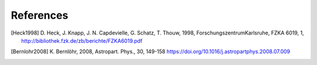 References
==========



.. [Heck1998] D. Heck, J. Knapp, J. N. Capdevielle, G. Schatz, T. Thouw,
    1998,  ForschungszentrumKarlsruhe, FZKA 6019, 1,
    http://bibliothek.fzk.de/zb/berichte/FZKA6019.pdf
.. [Bernlohr2008] K. Bernlöhr, 2008, Astropart. Phys., 30, 149-158
    https://doi.org/10.1016/j.astropartphys.2008.07.009
